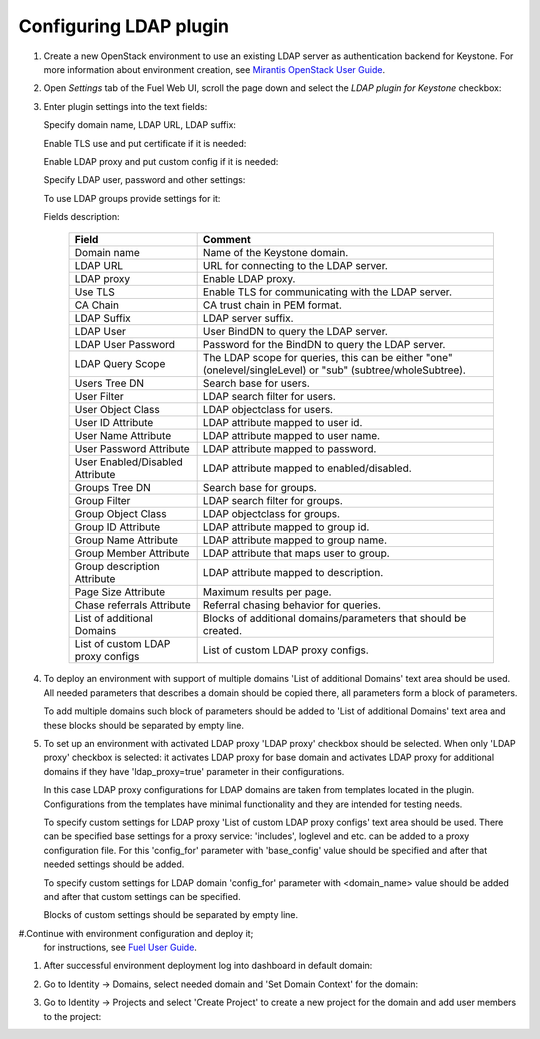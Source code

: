 
Configuring LDAP plugin
-----------------------

#. Create a new OpenStack environment to use an existing LDAP server as authentication
   backend for Keystone.
   For more information about environment creation, see `Mirantis OpenStack
   User Guide <http://docs.openstack.org/developer/fuel-docs
   /userdocs/fuel-user-guide/create-environment.html>`_.

#. Open *Settings* tab of the Fuel Web UI, scroll the page down and select
   the *LDAP plugin for Keystone* checkbox:

   .. image:: images/ldap_plugin.png
   .. image:: images/enable_ldap_plugin.png

#. Enter plugin settings into the text fields:

   .. image:: images/settings.png

   Specify domain name, LDAP URL, LDAP suffix:

   .. image:: images/ldap_settings.png
   .. image:: images/ldap_settings_suffix.png

   Enable TLS use and put certificate if it is needed:

   .. image:: images/tls_settings.png

   Enable LDAP proxy and put custom config if it is needed:

   .. image:: images/enable_ldap_proxy.png
   .. image:: images/custom_proxy_configs.png

   Specify LDAP user, password and other settings:

   .. image:: images/user_ldap_settings.png

   To use LDAP groups provide settings for it:

   .. image:: images/group_ldap_settings.png

   Fields description:

    ================================== ===============
    Field                              Comment
    ================================== ===============
    Domain name                        Name of the Keystone domain.
    LDAP URL                           URL for connecting to the LDAP server.
    LDAP proxy                         Enable LDAP proxy.
    Use TLS                            Enable TLS for communicating with the LDAP server.
    CA Chain                           CA trust chain in PEM format.
    LDAP Suffix                        LDAP server suffix.
    LDAP User                          User BindDN to query the LDAP server.
    LDAP User Password                 Password for the BindDN to query the LDAP
                                       server.
    LDAP Query Scope                   The LDAP scope for queries, this can be
                                       either "one" (onelevel/singleLevel) or
                                       "sub" (subtree/wholeSubtree).
    Users Tree DN                      Search base for users.
    User Filter                        LDAP search filter for users.
    User Object Class                  LDAP objectclass for users.
    User ID Attribute                  LDAP attribute mapped to user id.
    User Name Attribute                LDAP attribute mapped to user name.
    User Password Attribute            LDAP attribute mapped to password.
    User Enabled/Disabled Attribute    LDAP attribute mapped to enabled/disabled.
    Groups Tree DN                     Search base for groups.
    Group Filter                       LDAP search filter for groups.
    Group Object Class                 LDAP objectclass for groups.
    Group ID Attribute                 LDAP attribute mapped to group id.
    Group Name Attribute               LDAP attribute mapped to group name.
    Group Member Attribute             LDAP attribute that maps user to group.
    Group description Attribute        LDAP attribute mapped to description.
    Page Size Attribute                Maximum results per page.
    Chase referrals Attribute          Referral chasing behavior for queries.
    List of additional Domains         Blocks of additional domains/parameters that should be created.
    List of custom LDAP proxy configs  List of custom LDAP proxy configs.

    ================================== ===============

#. To deploy an environment with support of multiple domains 'List of additional Domains'
   text area should be used. All needed parameters that describes a domain should be copied there,
   all parameters form a block of parameters.

   .. image:: images/additional_domains.png

   To add multiple domains such block of parameters should be added
   to 'List of additional Domains' text area and these blocks should
   be separated by empty line.

#. To set up an environment with activated LDAP proxy 'LDAP proxy' checkbox should be selected.
   When only 'LDAP proxy' checkbox is selected: it activates LDAP proxy for base domain and activates
   LDAP proxy for additional domains if they have 'ldap_proxy=true' parameter in their configurations.

   .. image:: images/enable_ldap_proxy.png
   .. image:: images/ldap_proxy_param.png

   In this case LDAP proxy configurations for LDAP domains are taken from templates located in the plugin.
   Configurations from the templates have minimal functionality and they are intended for testing needs.

   To specify custom settings for LDAP proxy 'List of custom LDAP proxy configs' text area should be used.
   There can be specified base settings for a proxy service: 'includes', loglevel and etc. can be added to a 
   proxy configuration file. For this 'config_for' parameter with 'base_config' value should be specified and
   after that needed settings should be added.

   .. image:: images/proxy_base_config.png

   To specify custom settings for LDAP domain 'config_for' parameter with <domain_name> value should be added
   and after that custom settings can be specified.

   .. image:: images/proxy_custom_config.png

   Blocks of custom settings should be separated by empty line.

#.Continue with environment configuration and deploy it;
   for instructions, see
   `Fuel User Guide <http://docs.openstack.org/developer/fuel-docs/mitaka/userdocs/fuel-user-guide.html>`_.

#. After successful environment deployment log into dashboard in default domain:

   .. image:: images/default_domain.png

#. Go to Identity -> Domains, select needed domain and 'Set Domain Context' for the domain:

   .. image:: images/domains.png
   .. image:: images/domain_context.png

#. Go to Identity -> Projects and select 'Create Project' to create a new project for the domain
   and add user members to the project:

   .. image:: images/project.png
   .. image:: images/project_members.png
